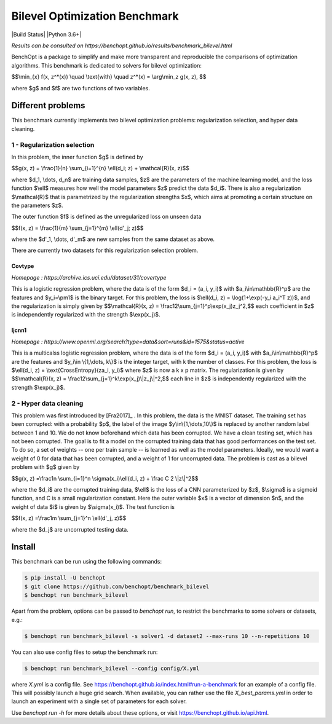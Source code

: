 Bilevel Optimization Benchmark
===============================
|Build Status| |Python 3.6+|

*Results can be consulted on https://benchopt.github.io/results/benchmark_bilevel.html*

BenchOpt is a package to simplify and make more transparent and
reproducible the comparisons of optimization algorithms.
This benchmark is dedicated to solvers for bilevel optimization:

$$\\min_{x} f(x, z^*(x)) \\quad \\text{with} \\quad z^*(x) = \\arg\\min_z g(x, z), $$

where $g$ and $f$ are two functions of two variables.

Different problems
------------------

This benchmark currently implements two bilevel optimization problems: regularization selection, and hyper data cleaning.

1 - Regularization selection
^^^^^^^^^^^^^^^^^^^^^^^^^^^^

In this problem, the inner function $g$ is defined by 


$$g(x, z) = \\frac{1}{n} \\sum_{i=1}^{n} \\ell(d_i; z) + \\mathcal{R}(x, z)$$

where $d_1, \\dots, d_n$ are training data samples, $z$ are the parameters of the machine learning model, and the loss function $\\ell$ measures how well the model parameters $z$ predict the data $d_i$.
There is also a regularization $\\mathcal{R}$ that is parametrized by the regularization strengths $x$, which aims at promoting a certain structure on the parameters $z$.

The outer function $f$ is defined as the unregularized loss on unseen data 

$$f(x, z) = \\frac{1}{m} \\sum_{j=1}^{m} \\ell(d'_j; z)$$

where the $d'_1, \\dots, d'_m$ are new samples from the same dataset as above.

There are currently two datasets for this regularization selection problem.

Covtype
+++++++

*Homepage : https://archive.ics.uci.edu/dataset/31/covertype*

This is a logistic regression problem, where the data is of the form $d_i = (a_i, y_i)$ with  $a_i\\in\\mathbb{R}^p$ are the features and $y_i=\\pm1$ is the binary target.
For this problem, the loss is $\\ell(d_i, z) = \\log(1+\\exp(-y_i a_i^T z))$, and the regularization is simply given by
$$\\mathcal{R}(x, z) = \\frac12\\sum_{j=1}^p\\exp(x_j)z_j^2,$$
each coefficient in $z$ is independently regularized with the strength $\\exp(x_j)$.

Ijcnn1
++++++

*Homepage : https://www.openml.org/search?type=data&sort=runs&id=1575&status=active*

This is a multicalss logistic regression problem, where the data is of the form $d_i = (a_i, y_i)$ with  $a_i\\in\\mathbb{R}^p$ are the features and $y_i\\in \\{1,\\dots, k\\}$ is the integer target, with k the number of classes.
For this problem, the loss is $\\ell(d_i, z) = \\text{CrossEntropy}(za_i, y_i)$ where $z$ is now a k x p matrix. The regularization is given by 
$$\\mathcal{R}(x, z) = \\frac12\\sum_{j=1}^k\\exp(x_j)\\|z_j\\|^2,$$
each line in $z$ is independently regularized with the strength $\\exp(x_j)$.


2 - Hyper data cleaning
^^^^^^^^^^^^^^^^^^^^^^^

This problem was first introduced by [Fra2017]_ .
In this problem, the data is the MNIST dataset.
The training set has been corrupted: with a probability $p$, the label of the image $y\\in\\{1,\\dots,10\\}$ is replaced by another random label between 1 and 10.
We do not know beforehand which data has been corrupted.
We have a clean testing set, which has not been corrupted.
The goal is to fit a model on the corrupted training data that has good performances on the test set.
To do so, a set of weights -- one per train sample -- is learned as well as the model parameters.
Ideally, we would want a weight of 0 for data that has been corrupted, and a weight of 1 for uncorrupted data.
The problem is cast as a bilevel problem with $g$ given by 

$$g(x, z) =\\frac1n \\sum_{i=1}^n \\sigma(x_i)\\ell(d_i, z) + \\frac C 2 \\|z\\|^2$$

where the $d_i$ are the corrupted training data, $\\ell$ is the loss of a CNN parameterized by $z$, $\\sigma$ is a sigmoid function, and C is a small regularization constant.
Here the outer variable $x$ is a vector of dimension $n$, and the weight of data $i$ is given by $\\sigma(x_i)$.
The test function is

$$f(x, z) =\\frac1m \\sum_{j=1}^n \\ell(d'_j, z)$$

where the $d_j$ are uncorrupted testing data.

Install
--------

This benchmark can be run using the following commands:

.. code-block::

   $ pip install -U benchopt
   $ git clone https://github.com/benchopt/benchmark_bilevel
   $ benchopt run benchmark_bilevel

Apart from the problem, options can be passed to `benchopt run`, to restrict the benchmarks to some solvers or datasets, e.g.:

.. code-block::

	$ benchopt run benchmark_bilevel -s solver1 -d dataset2 --max-runs 10 --n-repetitions 10

You can also use config files to setup the benchmark run:

.. code-block::

   $ benchopt run benchmark_bilevel --config config/X.yml

where `X.yml` is a config file. See https://benchopt.github.io/index.html#run-a-benchmark for an example of a config file. This will possibly launch a huge grid search. When available, you can rather use the file `X_best_params.yml` in order to launch an experiment with a single set of parameters for each solver.

Use `benchopt run -h` for more details about these options, or visit https://benchopt.github.io/api.html.
